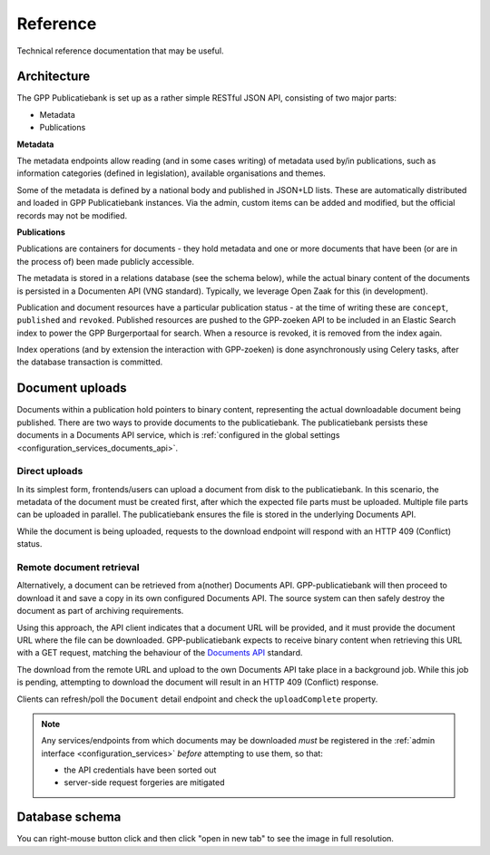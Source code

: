 .. _developers_reference:

Reference
=========

Technical reference documentation that may be useful.

Architecture
------------

The GPP Publicatiebank is set up as a rather simple RESTful JSON API, consisting of two
major parts:

* Metadata
* Publications

**Metadata**

The metadata endpoints allow reading (and in some cases writing) of metadata used by/in
publications, such as information categories (defined in legislation), available
organisations and themes.

Some of the metadata is defined by a national body and published in JSON+LD lists. These
are automatically distributed and loaded in GPP Publicatiebank instances. Via the admin,
custom items can be added and modified, but the official records may not be modified.

**Publications**

Publications are containers for documents - they hold metadata and one or more documents
that have been (or are in the process of) been made publicly accessible.

The metadata is stored in a relations database (see the schema below), while the actual
binary content of the documents is persisted in a Documenten API (VNG standard).
Typically, we leverage Open Zaak for this (in development).

Publication and document resources have a particular publication status - at the time of
writing these are ``concept``, ``published`` and ``revoked``. Published resources are
pushed to the GPP-zoeken API to be included in an Elastic Search index to power the
GPP Burgerportaal for search. When a resource is revoked, it is removed from the index
again.

Index operations (and by extension the interaction with GPP-zoeken) is done
asynchronously using Celery tasks, after the database transaction is committed.

Document uploads
----------------

Documents within a publication hold pointers to binary content, representing the actual
downloadable document being published. There are two ways to provide documents to the
publicatiebank. The publicatiebank persists these documents in a Documents API service,
which is :ref:`configured in the global settings <configuration_services_documents_api>`.

Direct uploads
~~~~~~~~~~~~~~

In its simplest form, frontends/users can upload a document from disk to the
publicatiebank. In this scenario, the metadata of the document must be created first,
after which the expected file parts must be uploaded. Multiple file parts can be
uploaded in parallel. The publicatiebank ensures the file is stored in the underlying
Documents API.

While the document is being uploaded, requests to the download endpoint will respond
with an HTTP 409 (Conflict) status.

Remote document retrieval
~~~~~~~~~~~~~~~~~~~~~~~~~

Alternatively, a document can be retrieved from a(nother) Documents API.
GPP-publicatiebank will then proceed to download it and save a copy in its own
configured Documents API. The source system can then safely destroy the document as part
of archiving requirements.

Using this approach, the API client indicates that a document URL will be provided, and
it must provide the document URL where the file can be downloaded. GPP-publicatiebank
expects to receive binary content when retrieving this URL with a GET request, matching
the behaviour of the
`Documents API <https://vng-realisatie.github.io/gemma-zaken/standaard/documenten/>`_
standard.

The download from the remote URL and upload to the own Documents API take place in a
background job. While this job is pending, attempting to download the document will
result in an HTTP 409 (Conflict) response.

Clients can refresh/poll the ``Document`` detail endpoint and check the
``uploadComplete`` property.

.. note:: Any services/endpoints from which documents may be downloaded *must* be
   registered in the :ref:`admin interface <configuration_services>` *before*
   attempting to use them, so that:

   * the API credentials have been sorted out
   * server-side request forgeries are mitigated

Database schema
---------------

You can right-mouse button click and then click "open in new tab" to see the image
in full resolution.

.. graphviz:: _assets/db_schema.dot
